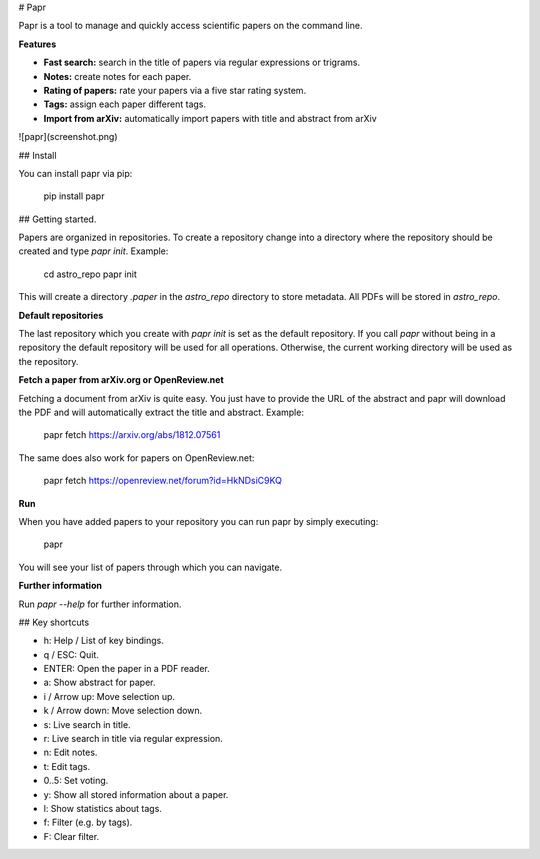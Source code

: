 # Papr

Papr is a tool to manage and quickly access scientific papers on the command line.

**Features**

* **Fast search:** search in the title of papers via regular expressions or trigrams.
* **Notes:** create notes for each paper.
* **Rating of papers:** rate your papers via a five star rating system.
* **Tags:** assign each paper different tags.
* **Import from arXiv:** automatically import papers with title and abstract from arXiv

![papr](screenshot.png)

## Install

You can install papr via pip:

    pip install papr

## Getting started.

Papers are organized in repositories. To create a repository change into a directory where the repository should be created and type `papr init`. Example:

    cd astro_repo
    papr init

This will create a directory `.paper` in the `astro_repo` directory to store metadata. All PDFs will be stored in `astro_repo`.

**Default repositories**

The last repository which you create with `papr init` is set as the default repository. If you call `papr` without being in a repository the default repository will be used for all operations. Otherwise, the current working directory will be used as the repository.

**Fetch a paper from arXiv.org or OpenReview.net**

Fetching a document from arXiv is quite easy. You just have to provide the URL of the abstract and papr will
download the PDF and will automatically extract the title and abstract. Example:

    papr fetch https://arxiv.org/abs/1812.07561

The same does also work for papers on OpenReview.net:

    papr fetch https://openreview.net/forum?id=HkNDsiC9KQ

**Run**

When you have added papers to your repository you can run papr by simply executing:

    papr

You will see your list of papers through which you can navigate.

**Further information**

Run `papr --help` for further information.

## Key shortcuts

* h: Help / List of key bindings.
* q / ESC: Quit.
* ENTER: Open the paper in a PDF reader.
* a: Show abstract for paper.
* i / Arrow up: Move selection up.
* k / Arrow down: Move selection down.
* s: Live search in title.
* r: Live search in title via regular expression.
* n: Edit notes.
* t: Edit tags.
* 0..5: Set voting.
* y: Show all stored information about a paper.
* l: Show statistics about tags.
* f: Filter (e.g. by tags).
* F: Clear filter.


